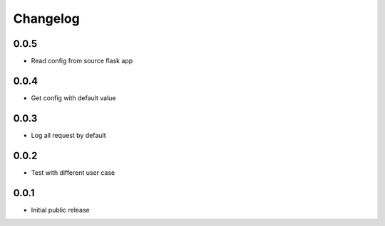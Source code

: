 Changelog
=========

0.0.5
-----

- Read config from source flask app

0.0.4
-----

- Get config with default value

0.0.3
-----

- Log all request by default

0.0.2
-----

- Test with different user case

0.0.1
-----

- Initial public release
